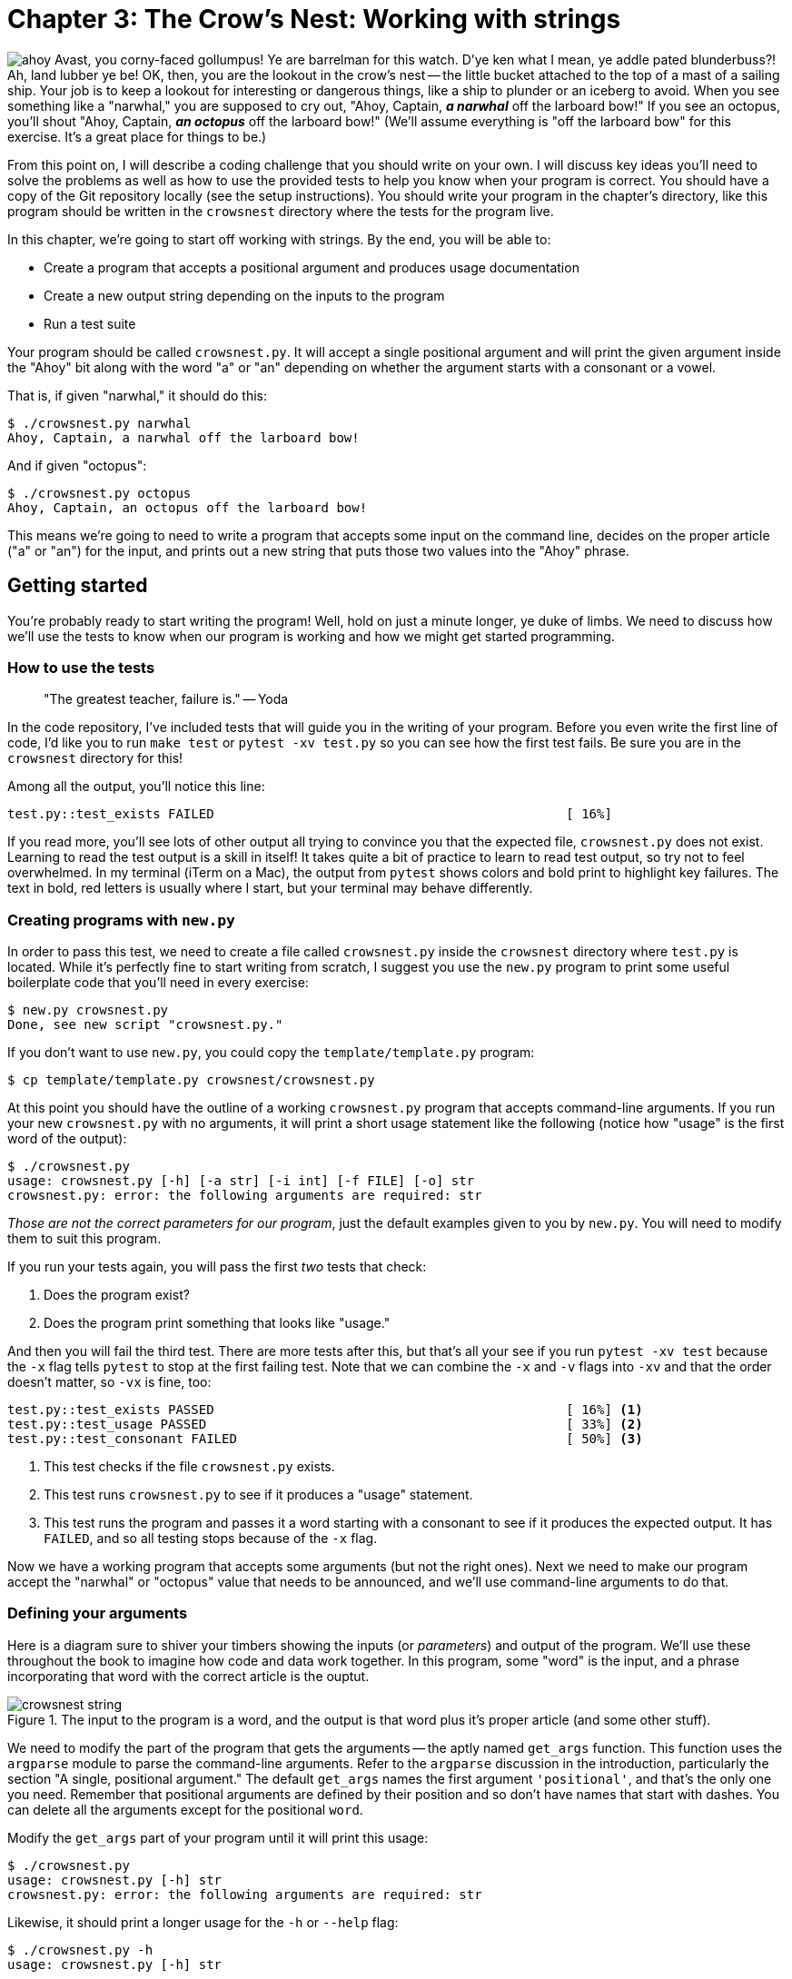 = Chapter 3: The Crow's Nest: Working with strings
:icons: font

image:images/crowsnest/ahoy.png[float="right"]
Avast, you corny-faced gollumpus!
Ye are barrelman for this watch.
D'ye ken what I mean, ye addle pated blunderbuss?!
Ah, land lubber ye be!
OK, then, you are the lookout in the crow's nest -- the little bucket attached to the top of a mast of a sailing ship. 
Your job is to keep a lookout for interesting or dangerous things, like a ship to plunder or an iceberg to avoid.
When you see something like a "narwhal," you are supposed to cry out, "Ahoy, Captain, _**a narwhal**_ off the larboard bow!"
If you see an octopus, you'll shout "Ahoy, Captain, _**an octopus**_ off the larboard bow!"
(We'll assume everything is "off the larboard bow" for this exercise.
It's a great place for things to be.)

From this point on, I will describe a coding challenge that you should write on your own.
I will discuss key ideas you'll need to solve the problems as well as how to use the provided tests to help you know when your program is correct.
You should have a copy of the Git repository locally (see the setup instructions).
You should write your program in the chapter's directory, like this program should be written in the `crowsnest` directory where the tests for the program live.

In this chapter, we're going to start off working with strings.
By the end, you will be able to:

* Create a program that accepts a positional argument and produces usage documentation
* Create a new output string depending on the inputs to the program
* Run a test suite

Your program should be called `crowsnest.py`.
It will accept a single positional argument and will print the given argument inside the "Ahoy" bit along with the word "a" or "an" depending on whether the argument starts with a consonant or a vowel.

That is, if given "narwhal," it should do this:

```
$ ./crowsnest.py narwhal
Ahoy, Captain, a narwhal off the larboard bow!
```

And if given "octopus":

```
$ ./crowsnest.py octopus
Ahoy, Captain, an octopus off the larboard bow!
```

This means we're going to need to write a program that accepts some input on the command line, decides on the proper article ("a" or "an") for the input, and prints out a new string that puts those two values into the "Ahoy" phrase.

== Getting started

You're probably ready to start writing the program!
Well, hold on just a minute longer, ye duke of limbs.
We need to discuss how we'll use the tests to know when our program is working and how we might get started programming.

=== How to use the tests

> "The greatest teacher, failure is." -- Yoda

In the code repository, I've included tests that will guide you in the writing of your program.
Before you even write the first line of code, I'd like you to run `make test` or `pytest -xv test.py` so you can see how the first test fails.
Be sure you are in the `crowsnest` directory for this!

Among all the output, you'll notice this line:

```
test.py::test_exists FAILED                                              [ 16%]
```

If you read more, you'll see lots of other output all trying to convince you that the expected file, `crowsnest.py` does not exist. 
Learning to read the test output is a skill in itself! 
It takes quite a bit of practice to learn to read test output, so try not to feel overwhelmed.
In my terminal (iTerm on a Mac), the output from `pytest` shows colors and bold print to highlight key failures.
The text in bold, red letters is usually where I start, but your terminal may behave differently.

=== Creating programs with `new.py`

In order to pass this test, we need to create a file called `crowsnest.py` inside the `crowsnest` directory where `test.py` is located.
While it's perfectly fine to start writing from scratch, I suggest you use the `new.py` program to print some useful boilerplate code that you'll need in every exercise:

```
$ new.py crowsnest.py
Done, see new script "crowsnest.py."
```

If you don't want to use `new.py`, you could copy the `template/template.py` program:

```
$ cp template/template.py crowsnest/crowsnest.py
```

At this point you should have the outline of a working `crowsnest.py` program that accepts command-line arguments.
If you run your new `crowsnest.py` with no arguments, it will print a short usage statement like the following (notice how "usage" is the first word of the output):

```
$ ./crowsnest.py
usage: crowsnest.py [-h] [-a str] [-i int] [-f FILE] [-o] str
crowsnest.py: error: the following arguments are required: str
```

_Those are not the correct parameters for our program_, just the default examples given to you by `new.py`.
You will need to modify them to suit this program.


If you run your tests again, you will pass the first _two_ tests that check:

1. Does the program exist?
2. Does the program print something that looks like "usage."

And then you will fail the third test.
There are more tests after this, but that's all your see if you run `pytest -xv test` because the `-x` flag tells `pytest` to stop at the first failing test.
Note that we can combine the `-x` and `-v` flags into `-xv` and that the order doesn't matter, so `-vx` is fine, too:

```
test.py::test_exists PASSED                                              [ 16%] <1>
test.py::test_usage PASSED                                               [ 33%] <2>
test.py::test_consonant FAILED                                           [ 50%] <3>
```

<1> This test checks if the file `crowsnest.py` exists.
<2> This test runs `crowsnest.py` to see if it produces a "usage" statement.
<3> This test runs the program and passes it a word starting with a consonant to see if it produces the expected output. It has `FAILED`, and so all testing stops because of the `-x` flag.

Now we have a working program that accepts some arguments (but not the right ones).
Next we need to make our program accept the "narwhal" or "octopus" value that needs to be announced, and we'll use command-line arguments to do that.

=== Defining your arguments

Here is a diagram sure to shiver your timbers showing the inputs (or _parameters_) and output of the program.
We'll use these throughout the book to imagine how code and data work together.
In this program, some "word" is the input, and a phrase incorporating that word with the correct article is the ouptut.

.The input to the program is a word, and the output is that word plus it's proper article (and some other stuff).
image::images/crowsnest/crowsnest-string.png[align="center"] 

We need to modify the part of the program that gets the arguments -- the aptly named `get_args` function.
This function uses the `argparse` module to parse the command-line arguments. 
Refer to the `argparse` discussion in the introduction, particularly the section "A single, positional argument."
The default `get_args` names the first argument `'positional'`, and that's the only one you need.
Remember that positional arguments are defined by their position and so don't have names that start with dashes.
You can delete all the arguments except for the positional `word`.

Modify the `get_args` part of your program until it will print this usage:

```
$ ./crowsnest.py
usage: crowsnest.py [-h] str
crowsnest.py: error: the following arguments are required: str
```

Likewise, it should print a longer usage for the `-h` or `--help` flag:

```
$ ./crowsnest.py -h
usage: crowsnest.py [-h] str

Crow's Nest -- choose the correct article

positional arguments:
  str         A word <1>

optional arguments:
  -h, --help  show this help message and exit <2>
```

<1> You need to define a `word` parameter. Notice that it is listed as a "positional" argument.
<2> The `-h` and `--help` flags are created automatically by `argparse`. You are not allowed to use these as options. They are used to create the documentation for your program.

When your program prints the correct usage, you can get the `word` argument inside the `main` function like so:

```
def main():
    args = get_args()
    word = args.word
```

Make your program print the given `word`:

```
$ ./crowsnest.py narwhal
narwhal
```

And now run your tests.
You should still be passing two and failing the third.
Let's read the test failure:

```
=================================== FAILURES ===================================
________________________________ test_consonant ________________________________

    def test_consonant():
        """brigatine -> a brigatine"""

        for word in consonant_words:
            out = getoutput('{} {}'.format(prg, word))
>           assert out.strip() == template.format('a', word)                                         <1>
E           AssertionError: assert 'brigatine' == 'Ahoy, Captain, a brigatine off the larboard bow!' <2>
E             - brigatine                                                                            <3>
E             + Ahoy, Captain, a brigatine off the larboard bow!                                     <4>
```

<1> The line starting with `>` shows code that produced an error. The output of the program is compared to an expected string. Since it didn't match, the `assert` produces an exception.
<2> This line starts with `E` to indicate the "error."
<3> The line starting with a `-` is what the test got when it ran with the argument `'brigatine'` -- it got back just the word "brigatine."
<4> The line starting with the `+` is what the test expected, "Ahoy, Captain, a brigatine off the larboard bow!"

So, we need to get the `word` into the "Ahoy" phrase.
How can we do that?

=== Concatenating strings

Putting strings together is called "concatenating" or "joining" strings.
To demonstrate, I'm going to enter some code directly into the Python interpreter.
I want you to type along.
No, really!
Type everything you see, and try it for yourself.

Open a terminal and type `python3` or `ipython` to start a REPL, a "Read-Evaluate-Print-Loop" because Python will _read_ each line of input, _evaluate_ and _print_ the results in a _loop_. 
(I pronounce this like "reh-pull" in a way that kind of, sort of rhymes with "pebble.")
Here's what it looks like on my system:

```
$ python3
Python 3.7.3 (default, Mar 27 2019, 16:54:48)
[Clang 4.0.1 (tags/RELEASE_401/final)] :: Anaconda, Inc. on darwin
Type "help", "copyright", "credits" or "license" for more information.
>>> 
```

You may also like to use Python's IDLE (integrated development environment) program, or you can use Jupyter notebooks to interact with the language.
I'll stick to the simple `python3` REPL for showing code examples.
To exit the REPL, either type `quit()` or `CTRL-d` (the `Control` key plus the `d`).


The `>>>` is a prompt where you can type code.
Let's start off by assigning the variable `word` to the value "narwhal."
In the REPL, type `word = 'narwhal'<Enter>`:

```
>>> word = 'narwhal'
```

Note that you can put as many (or no) spaces around the `=` as you like, but convention and readability (and tools like `pylint` or `flake8` that help you find errors in your code) would ask you to use exactly one space on either side.
If you type `word<Enter>`, Python will print the current value of `word`:

```
>>> word
'narwhal'
```

Now type `werd<Enter>`:

```
>>> werd
Traceback (most recent call last):
  File "<stdin>", line 1, in <module>
NameError: name 'werd' is not defined
```

WARNING: There is no `werd` variable because we haven't set `werd` to be anything.
Using an undefined variable causes an _exception_ that will crash your program.
Python will happily create a `werd` for you when you assign it a value.

In Python, there are many ways we can concatenating strings.
The `+` operator can be used to join strings together:

```
>>> 'Ahoy, Captain, a ' + word + ' off the larboard bow!'
'Ahoy, Captain, a narwhal off the larboard bow!'
```

If you change your program to `print` that instead of just the `word`, you should be able to four tests:

```
test.py::test_exists PASSED                                              [ 16%]
test.py::test_usage PASSED                                               [ 33%]
test.py::test_consonant PASSED                                           [ 50%]
test.py::test_consonant_upper PASSED                                     [ 66%]
test.py::test_vowel FAILED                                               [ 83%]
```

If we look closely at the failure, you'll see this:

```
E             - Ahoy, Captain, a aviso off the larboard bow!
E             + Ahoy, Captain, an aviso off the larboard bow!
E             ?                 +
```

So we hard-coded the "a" before the `word`, but we really need to figure out whether to put "a" or "an" depending on whether the `word` starts with a vowel.
How can we do that?

=== Variable types

Before we go much further, I need to take a small step back and point out that our `word` variable is a "string."
Every variable in Python has a "type" that describes the kind of data they hold.
Because we put the value for `word` in quotes (`'narwhal'`), the `word` holds a "string" which Python represents with a class called `str`.
(A "class" is a collection of code and functions that we can use.)

The `type` function will tell us what kind of data Python thinks this is:

```
>>> type(word)
<class 'str'>
```

Whenever you put a value in single (`''`) or double quotes (`""`), Python will interpret it as a `str`:

```
>>> type("submarine")
<class 'str'>
```

WARNING: If you forget the quotes, then Python will look for some variable or function by that name.
If there is no variable or function by that name, it will cause an exception.

```
>>> word = narwhal
Traceback (most recent call last):
  File "<stdin>", line 1, in <module>
NameError: name 'narwhal' is not defined
```

Exceptions are bad, and we will try to write code that avoids them or at least knows how to handle them gracefully.

=== Getting just part of a string

Back to our problem!
We need to put either "a" or "an" in front of the `word` we're given based on whether the first character of `word` is a vowel or a consonant.
In Python, we use square brackets and an _index_ to get an individual character from a string.
The index is the numeric position of an element in a sequence, and we must remember that indexing starts at `0`.
You can use this with a variable: image:images/crowsnest/str-index.png[float="right"]

```
>>> word[0]
'n'
```

Or directly on a string: 
```
>>> 'narwhal'[0]
'n'
```

image:images/crowsnest/str-index-last.png[float="left"]
This means that the last index is _one less than the length_, which is often confusing.
The length of "narwhal" is 7, but the last character is found at index `6`:

```
>>> word[6]
'l'
```

You can also use negative numbers to count backwards from the end, so the last index is also `-1`:
image:images/crowsnest/str-index-negative.png[float="right"]

```
>>> word[-1]
'l'
```

image:images/crowsnest/str-slice.png[float="left"]
You can use the "slice" notation `[start:stop]` to get a range of characters.
Both `start` and `stop` are optional.
The default value for start is `0` (the beginning of the string), and the `stop` value is _not inclusive_:

```
>>> word[:3]
'nar'
```

And the default value for `stop` is the end of the string:

```
>>> word[3:]
'whal'
```

In the next chapter, we'll see that this is the same syntax for slicing lists.
A string is (sort of) a list of characters, so this isn't too strange.

=== Finding help in the REPL

The class `str` has a ton of functions we can use to handle strings, but what are they? 
A large part of programming is knowing how to ask questions and where to look for answers.
A common refrain you may hear is "RTFM" -- Read the Fine Manual.
The Python community has created reams of documentation which are all available at https://docs.python.org/3/. 
You will need to refer to the documentation constantly to remind yourself how to use certain functions.

image:images/crowsnest/rtfm.png[RTFM,150,150,float="right"]
The docs for the string class are here: 

https://docs.python.org/3/library/string.html 

I prefer to read the docs directly inside the REPL by typing `help(str)`:

```
>>> help(str)
```

Inside the `help`, you move up and down in the text using the up and down cursor arrows on your keyboard. 
You can also press the `<Space>` bar or `CTRL-f` to jump forward to the next page, and `CTRL-b` to jump backward.
You can search through the documentation by pressing `/` and then the text you want to find.
If you press `n` (for "next") after a search, you will jump to the next place that string is found.
To leave the help, press `q` (for "quit").

=== String methods

image:images/crowsnest/str-upper.png[Upper,150,100,float="left"] 
Now that we know `word` is a string (`str`), we have all these incredibly useful _methods_ we can call on the variable.
(A "method" is a function that belongs to a variable like `word`.)
For instance, if I wanted to shout about the fact that we have a "narwhal," I could print it in UPPERCASE LETTERS.
If I search through the help, I see there is a function called `upper`. Here is how to call it:

```
>>> word.upper()
'NARWHAL'
```

You must include the parentheses `()` or else you're talking about the _function itself_:

```
>>> word.upper
<built-in method upper of str object at 0x10559e500>
```

That will actually come in handy later when we use functions like `map` and `filter`, but for now we want Python to _execute_ or _call_ the `upper` function on the varible `word`, so we add the parens.
Note that the function returns an uppercase version of the word but _does not_ change the value of `word` itself:

```
>>> word
'narwhal'
```

There is another `str` function with "upper" in the name called `isupper`.
The name helps you know that this will return a True/False type answer.
Let's try it:

```
>>> word.isupper()
False
```

We can chain methods together like so:

```
>>> word.upper().isupper()
True
```

That makes sense.
If I convert the `word` to uppercase, then `isupper` is `True`.

I find it odd that the `str` class does not include a method to get the length of a string.
For that, we use a separate function called `len`, short for "length":
image:images/crowsnest/str-len.png[Length,150,150,float="right"]

```
>>> len('narwhal')
7
```


Are you typing all this into Python yourself? 
I recommend you do!
Find other methods in the `str` help and try them out.

=== String comparisons

So now you know how to get the first letter of `word` by using `word[0]`.
Let's assign it to the variable `char`:

```
>>> word = 'octopus'
>>> char = word[0]
>>> char
'o'
```

Now we need to figure out if `char` is a vowel or a consonant.
We'll say that letters "a," "e," "i," "o," and "u" make up our set of "vowels."
You can use `==` to compare strings:

```
>>> char == 'a'
False
>>> char == 'o'
True
```

NOTE: Be careful to always use one equal sign (`=`) when _assigning a value_ to a variable, like `word = 'narwhal'` and two equal signs (`==`, which, in my head, I say "equal-equal") when you _compare two values_ like `word == 'narwhal'`. The first is a statement that changes the value of `word`, and the second is an _expression_ that returns `True` or `False`.

.An expression returns a value. A statement does not.
image::images/crowsnest/statement-vs-expression.png[align="center"]

We need to compare our `char` to _all_ the vowels.
You can use `and` and `or` in such comparisons and they will be combined according to standard Boolean algebra:

```
>>> char == 'a' or char == 'e' or char == 'i' or char == 'o' or char == 'u'
True
```

What if the `word` is "Octopus" or "OCTOPUS"?

```
>>> word = 'OCTOPUS'
>>> char = word[0]
>>> char == 'a' or char == 'e' or char == 'i' or char == 'o' or char == 'u'
False
```

Do we have to make 10 comparisons in order to check the uppercase versions, too?
What if we were to lowercase the `word`? 

```
>>> word = 'OCTOPUS'
>>> char = word.lower()[0]
>>> char == 'a' or char == 'e' or char == 'i' or char == 'o' or char == 'u'
True
```

image:images/crowsnest/x-in-y.png[XinY,250,250,float="right"]
An easier way to determine if `char` is a vowel would be to use Python's `x in y` construct where we want to know if the value `x` is in the collection `y`.
We can ask if the letter `'a'` is in the longer string `'aeiou'`:

```
>>> 'a' in 'aeiou'
True
```

But the letter `'b'` is not:

```
>>> 'b' in 'aeiou'
False
```

Now use it to test on a lowercased `char` (which is `'o'`):

```
>>> char.lower() in 'aeiou'
True
```

=== Conditional branching

Once you have figured out if the first letter is a vowel, you will need to select an article.
We'll use a very simple rule that, if the word starts with a vowel, choose "an," otherwise choose "a."
This misses exceptions like when the initial "h" in a word is silent.
For instance, we say both "a hat" and "an honor".
Nor will we consider when an initial vowel has a consonant sound as in "union" where the "u" sounds like a "y."

We can create a new variable called `article` that we will set to the empty string and then use an `if`/`else` statement to figure out what to put in it:

```
>>> article = ''        <1>
>>> if char in 'aeiou': <2>
...     article = 'an'  <3>
... else:               <4>
...     article = 'a'   <5>
...
```

<1> Initialize `article` to the empty string.
<2> Check if `char` is a vowel.
<3> If `char` is a vowel, set `article` to `'an'`
<4> Otherwise...
<5> Set `article` to `'an'`.

image:images/crowsnest/if-expression.png[float="right"]
Here is a much shorter way to write that with an `if` _expression_ (expressions return values, statements do not).
The `if` expression is written a little backwards.
First comes the value if the test (or "predicate") is `True`, then the predicate, then the value if the predicate is `False`.

This way is also safer because the `if` expression is _required_ to have the `else`.
There's no chance that we could forget to handle both cases:

```
>>> article = 'an' if char in 'aeiou' else 'a'
```

And we can verify that we have the correct `article`:

```
>>> article
'an'
```

=== String formatting

Now we have two variables, `article` and `word` that need to be incorporated into our "Ahoy!" phrase.
We saw earlier that we can use the plus sign (`+`) to concatenate strings.
Another method to create new strings from other strings is to use the `str.format` method.
To do so, you create a string template with curly brackets `{}` that indicate placeholders for values.
The values that will be substituted go as arguments to the `format`, and they are substituted in the same order that the `{}` appear:

image::images/crowsnest/str-format.png[]

Here it is in code:

```
>>> 'Ahoy, Captain, {} {} off the larboard bow!'.format(article, word)
'Ahoy, Captain, an octopus off the larboard bow!'
```

Another method uses the special "f-string" where you can put the variables directly into the `{}` brackets.
It's a matter of taste which one you choose.

```
>>> f'Ahoy, Captain, {article} {word} off the larboard bow!'
'Ahoy, Captain, an octopus off the larboard bow!'
```

.Python variables are very variable
****
image:images/crowsnest/hamlet.png[Hamlet,100,50,role="right"]
A note that in some programming languages, you have to declare the variable's name and what _type_ of data it will hold.
If a variable is declared to be a number, then it can never hold a value of a different type like a string.
This is called _static typing_ because the type of the variable can never change.
Python is a _dynamically typed_ language because you do not have to declare a variable or what kind of data the variable will hold.
You can change the value and type of data at any time.
This could be either great or terrible news. 
As Hamlet says, "There is nothing either good or bad, but thinking makes it so." 
****

Hints:

* Start your program with `new.py` and fill in the `get_args` with a single position argument called `word`.
* You can get the first character of the word by indexing it like a list, `word[0]`.
* Unless you want to check both upper- and lowercase letters, you can use either the `str.lower` or `str.upper` method to force the input to one case for checking if the first character is a vowel or consonant.
* There are fewer vowels (five, if you recall) than consonants, so it's probably easier to check if the first character is one of those.
* You can use the `x in y` syntax to see if the element `x` is `in` the collection `y` where "collection" here is a `list`.
* Use the the `str.format` or f-strings to insert the correct article for the given word into the longer phrase.
* Run `make test` (or `pytest -xv test.py`) _after every change to your program_ to ensure your program compiles and is on the right track. 

Now go write the program before you turn the page and study a solution!
Look alive, you ill-tempered shabaroon!

== Solution

```
     1	#!/usr/bin/env python3
     2	"""Crow's Nest"""
     3
     4	import argparse
     5
     6
     7	# --------------------------------------------------
     8	def get_args(): <1>
     9	    """Get command-line arguments"""
    10
    11	    parser = argparse.ArgumentParser( <2>
    12	        description="Crow's Nest -- choose the correct article", <3>
    13	        formatter_class=argparse.ArgumentDefaultsHelpFormatter)  <4>
    14
    15	    parser.add_argument('word', metavar='str', help='A word')    <5>
    16
    17	    return parser.parse_args() <6>
    18
    19
    20	# --------------------------------------------------
    21	def main(): <7>
    22	    """Make a jazz noise here"""
    23
    24	    args = get_args() <8>
    25	    word = args.word  <9>
    26	    article = 'an' if word[0].lower() in 'aeiou' else 'a' <10>
    27
    28	    print(f'Ahoy, Captain, {article} {word} off the larboard bow!') <11>
    29
    30
    31	# --------------------------------------------------
    32	if __name__ == '__main__': <12>
    33	    main() <13>
```

<1> Defines the function `get_args` to handle the command-line arguments. I like put this first so I can see it right away when I'm reading the code.
<2> The `parser` will do the work of parsing the arguments.
<3> The `description` shows in the usage to describe what the program does.
<4> Show the default values for each parameter in the usage. 
<5> Define a positional argument called `word`.
<6> The result of parsing the arguments will be returned to line 24.
<7> Defines the `main` function where the program will start.
<8> `args` contains the return value from the `get_args` function.
<9> Put the `args.word` value from the arguments into the variable `word`.
<10> Choose the correct `article` using an `if` expression to see if the lowercased, first character of `word` is or is not in the set of vowels.
<11> Print the output string using an f-string to interpolate the `article` and `word` variables inside the string.
<12> Check if we are in the "main" namespace, which means the program is _running_.
<13> If so, call the `main()` function to make the program start.

== Discussion

I'd like to stress that the preceeding is _a_ solution, not _the_ solution. 
There are many ways to express the same idea in Python.
As long as your code passes the test suite, it is correct.

That said, I created my program with `new.py` which automatically gives me two functions:

1. `get_args` where I define the arguments to the program
2. `main` where the program starts

Let's talk about these two functions.

(I imagine the above code could be annotated with big numbers that could be referenced by the following sections. E.g., a big "1" next to the `get_args` function and a big "2" next to `main`, etc. Or at least there could be some simple call-outs on the above code to generally explain what's happening, although I think the function names themselves are pretty explanatory.)

=== Defining the arguments with `get_args`

I prefer to put the `get_args` function first so that I can see right away what the program expects as input.
You don't have to define this as a separate function.
You could put all this code inside `main`, if you prefer.
Eventually our programs are going to get longer, though, and I think it's nice to keep this as a separate idea.
Every program I present will have a `get_args` function that will handle defining and validating the input.

Our program specifications (the "specs") say that the program should accept one positional argument.
I changed the `'positional'` argument name to `'word'` because I'm expecting a single word:

```
parser.add_argument('word', metavar='str', help='Word')
```

I would really recommend you never leave the "positional" argument named `'positional'` because it is an entirely undescriptive term.
Naming your variables _what they are_ will make your code more readable.
Since the program doesn't need any of the other options created by `new.py`, you can delete the rest of the `parser.add_argument` calls.
The `get_args` function will `return` the result of parsing the command line arguments which I put into the variable `args`:

```
return parser.parse_args()
```

If `argparse` is not able to parse the arguments -- for example, there are none -- it will never `return` from `get_args` but will instead print the "usage" for the user and exit with an error code to let the operating system know that the program exited without success. 
(In the Unix world, an exit value of `0` means there were 0 errors. 
Anything other than `0` is considered an error.)

=== The `main` thing

Many programming languages will automatically start from the `main` function, so I always define a `main` function and start my programs there.
This is not a requirement, just how I like to write programs.
Every program I present will start with the `main` function which will first call `get_args` to get the program's inputs:

```
args = get_args()
```

I can now access the `word` by call `args.word`. Note the lack of parentheses. It's not `args.word()` because is not a function call. Think of `args.word` like a slot where the value of the "word" lives:

```
word = args.word
```

I like to work through my ideas using the REPL, so I'm going to pretend that `word` has been set to "octopus":

```
>>> word = 'octopus'
```

=== Classifying the first character of a word

To figure out whether the article I choose should be `a` or `an`, I need to look at the first character of the `word` which we can get like so.
In the introduction, we used this:

```
>>> word[0]
'o'
```

I can check if the first character is `in` the string of vowels, both lower- and uppercase:

```
>>> word[0] in 'aeiouAEIOU'
True
```

I can make this shorter, however, if I use `word.lower` function so I'd only have to check the lowercase vowels:

```
>>> word[0].lower() in  'aeiou'
True
```

Remember that the `x in y` form is a way to ask if element `x` is in the collection `y`.
You can use it for letters in a longer string (like the vowels):

```
>>> 'a' in 'aeiou'
True
```

Or for a string in list of other strings:

```
>>> 'tanker' in ['yatch', 'tanker', 'vessel']
True
```

We can use membership in the "vowels" as a condition to choose "an," otherwise we choose "a": image:images/crowsnest/select-article.png[float="right"]
As mentioned in the introduction, the `if` expression is the shortest and safest for a "binary" choice (where there are only two possibilities):

```
>>> article = 'an' if word[0].lower() in  'aeiou' else 'a'
>>> article
'an'
```

The safety comes from the fact that Python will not even run this program if you forget the `else`.
We can change the `word` to "galleon" and check that it still works:
 
```
>>> word = 'galleon'
>>> article = 'an' if word[0].lower() in  'aeiou' else 'a'
>>> article
'a'
```

=== Printing the results

Finally we need to `print` out the phrase with our `article` and `word`.
As noted in the introduction, you can use `str.format`:

```
>>> article = 'a'
>>> word = 'ketch'
>>> print('Ahoy, Captain, {} {} off the larboard bow!'.format(article, word))
Ahoy, Captain, a ketch off the larboard bow!
```

Python's f-strings will _interpolate_ any code inside the `{}` placeholders, so variables get turned into their contents:

```
>>> print(f'Ahoy, Captain, {article} {word} off the larboard bow!')
Ahoy, Captain, a ketch off the larboard bow!
```

However you chose to print out the article and word is fine as long as it passes the tests.

=== Running the test suite

"A computer is like a mischievous genie. It will give you exactly what you ask for, but not always what you want. - Joe Sondow"

Computers are a bit like bad genies.
They will do exactly what you tell them but not necessarily what you _want_.
In an episode of _The X-Files_, the character Mulder wishes for peace on Earth and a genie removes all humans but him.

Tests are what we can use to verify that our programs are doing what we actually want them to do.
Tests they can never prove that our program is actually, completely free of errors, only that the bugs we imagined or found while writing the program no longer exist.
Still, we write and run tests because they are really quite effective and much better than not doing so.

This is the idea behind "test-driven development":

* We can write tests _even before_ we write the software.
* We run the tests to verify that our as-yet-unwritten software definitely fails to deliver on some task.
* Then we write the software to fulfill the request.
* Then we run the test to check that it now _does_ work.
* We keep running all the tests to ensure that, when we add some new code, we do not break existing code.

=== Passing Tests

I would encourage you to look at the `test.py` program to see how it is testing your program. 
Eventually I'll recommend you write your own tests, but for now just see what's being expected of your code. 
I use the `pytest` module to write tests.
There are other testing frameworks in Python, but I find `pytest` to be relatively easy to use.
The `pytest` module will run any functions that begin with `test_` in the order they are found in the source code.

The first `test_` function is `test_exists` that uses the `assert` function to check if the `crowsnest.py` program exists.
This is why your program must be named `'crowsnest.py'`.
It must exist as this name so that we can run it and check the output:

```
prg = './crowsnest.py'

def test_exists():
    """exists"""
	
    assert os.path.isfile(prg)
```

The next is `test_usage` to check if the program will print something that looks like "usage" when run with `-h` and `--help` flags:

```
def test_usage():
    """usage"""

    for flag in ['-h', '--help']:
        rv, out = getstatusoutput('{} {}'.format(prg, flag))
        assert rv == 0
        assert out.lower().startswith('usage')
```

Inside `test.py`, there are two lists of words, one starting with consonants and one starting with vowels.

```
consonant_words = [
    'brigatine', 'clipper', 'dreadnought', 'frigate', 'galleon', 'haddock',
    'junk', 'ketch', 'longboat', 'mullet', 'narwhal', 'porpoise', 'quay',
    'regatta', 'submarine', 'tanker', 'vessel', 'whale', 'xebec', 'yatch',
    'zebrafish'
]
vowel_words = ['aviso', 'eel', 'iceberg', 'octopus', 'upbound']
```

There is also a string `template` for what the program should print:

```
template = 'Ahoy, Captain, {} {} off the larboard bow!'
```

The `test_consonant` test runs through each of the `consonant_words` and checks if the program puts an "a" in front of the word.

```
def test_consonant():
    """brigatine -> a brigatine"""

    for word in consonant_words:
        out = getoutput('{} {}'.format(prg, word))
        assert out.strip() == template.format('a', word)
```

The next function does the same thing but uses a capitalized version of the consonant word.
The next two tests then use the `vowel_words`, checking both lower- and uppercase versions.

When all tests are passing, this is the output you should see:

```
$ make test
pytest -xv test.py
============================= test session starts ==============================
platform darwin -- Python 3.7.3, pytest-5.0.1, py-1.8.0, pluggy-0.12.0 -- /Users/kyclark/anaconda3/bin/python3
cachedir: .pytest_cache
rootdir: /Users/kyclark/work/manning/tiny_python_projects/crowsnest
plugins: openfiles-0.3.2, arraydiff-0.3, doctestplus-0.3.0, remotedata-0.3.1, cov-2.7.1
collected 6 items

test.py::test_exists PASSED                                              [ 16%]
test.py::test_usage PASSED                                               [ 33%]
test.py::test_consonant PASSED                                           [ 50%]
test.py::test_consonant_upper PASSED                                     [ 66%]
test.py::test_vowel PASSED                                               [ 83%]
test.py::test_vowel_upper PASSED                                         [100%]

=========================== 6 passed in 2.28 seconds ===========================
```

== Summary

* All Python's documentation is available on https://docs.python.org/3/ and with the `help` command in the REPL.
* Variables in Python are dynamically typed according to whatever value you assign them and the come into existence when you assign a value to them.
* Strings have methods like `upper` and `isupper` that you can call to alter them or get information.
* You can get parts of a string by using square brackets and indexes like `[0]` for the first letter or `[-1]` for the last.
* You can concatenate strings with the `+` operator. 
* The `str.format` method allows you to create a template with `{}` placeholders that get filled in with the arguments.
* F-strings like `f'{article} {word}'` allow variables and code to go directly inside the brackets.
* The `x in y` expression will report if the value `x` is present in the collection `y`.
* Statements like `if`/`else` do not return a value while expressions like `x if y else z` do return a value.
* Test-driven development is a way to ensure programs meet some minimum critieria of correctness. Every feature of a program should have tests, and writing and running test suites should be an integral part of writing programs.

== Going Further

image:images/crowsnest/friends.png[Friends,150,150,float="right"]

* Have your program match the case of the incoming word, e.g., "an octopus" and "An Octopus." Copy an existing `test_` function in the `test.py` to verify that your program works correctly while still passing all the other tests. Try writing the test first, then make your program pass the test. That's _test-driven development_!
* Accept a new parameter that changes "larboard" (the left side of the boat) to "starboard" (the right side.footnote:["Starboard" has nothing to do with stars but with the "steering board" or a rudder which typically would be on the right-side of the boat for right-handed sailors!]). You could either make an option called `--side` that defaults to "larboard," or you could make a `--starboard` flag that, if present, changes the side to "starboard."
* The provided tests only give you words that start with an actual alphabetic character. Expand your code to handle words that start with numbers or punctuation. Should your program reject these? Add more tests to ensure that your program does what you intend.
